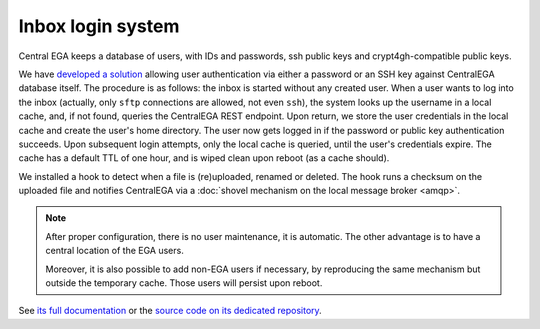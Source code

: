 .. _`inbox login system`:

Inbox login system
==================

Central EGA keeps a database of users, with IDs and passwords, ssh
public keys and crypt4gh-compatible public keys.

We have `developed a solution
<https://localega-inbox.readthedocs.io>`_ allowing user authentication
via either a password or an SSH key against CentralEGA database
itself. The procedure is as follows: the inbox is started without any
created user. When a user wants to log into the inbox (actually, only
``sftp`` connections are allowed, not even ``ssh``), the system looks
up the username in a local cache, and, if not found, queries the
CentralEGA REST endpoint. Upon return, we store the user credentials
in the local cache and create the user's home directory. The user now
gets logged in if the password or public key authentication
succeeds. Upon subsequent login attempts, only the local cache is
queried, until the user's credentials expire. The cache has a default
TTL of one hour, and is wiped clean upon reboot (as a cache should).

We installed a hook to detect when a file is (re)uploaded, renamed or
deleted. The hook runs a checksum on the uploaded file and notifies
CentralEGA via a :doc:`shovel mechanism on the local message broker
<amqp>`.


.. note:: After proper configuration, there is no user maintenance, it is
   automatic. The other advantage is to have a central location of the
   EGA users.

   Moreover, it is also possible to add non-EGA users if necessary, by
   reproducing the same mechanism but outside the temporary
   cache. Those users will persist upon reboot.


See `its full documentation <https://localega-inbox.readthedocs.io>`_
or the `source code on its dedicated repository
<https://github.com/EGA-archive/LocalEGA-inbox>`_.

